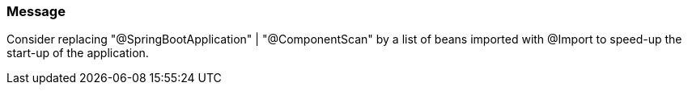 === Message

Consider replacing "@SpringBootApplication" | "@ComponentScan" by a list of beans imported with @Import to speed-up the start-up of the application.

